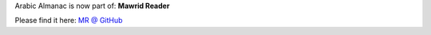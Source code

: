 Arabic Almanac is now part of: **Mawrid Reader**

Please find it here: `MR @ GitHub <https://github.com/ejtaal/mr>`_

